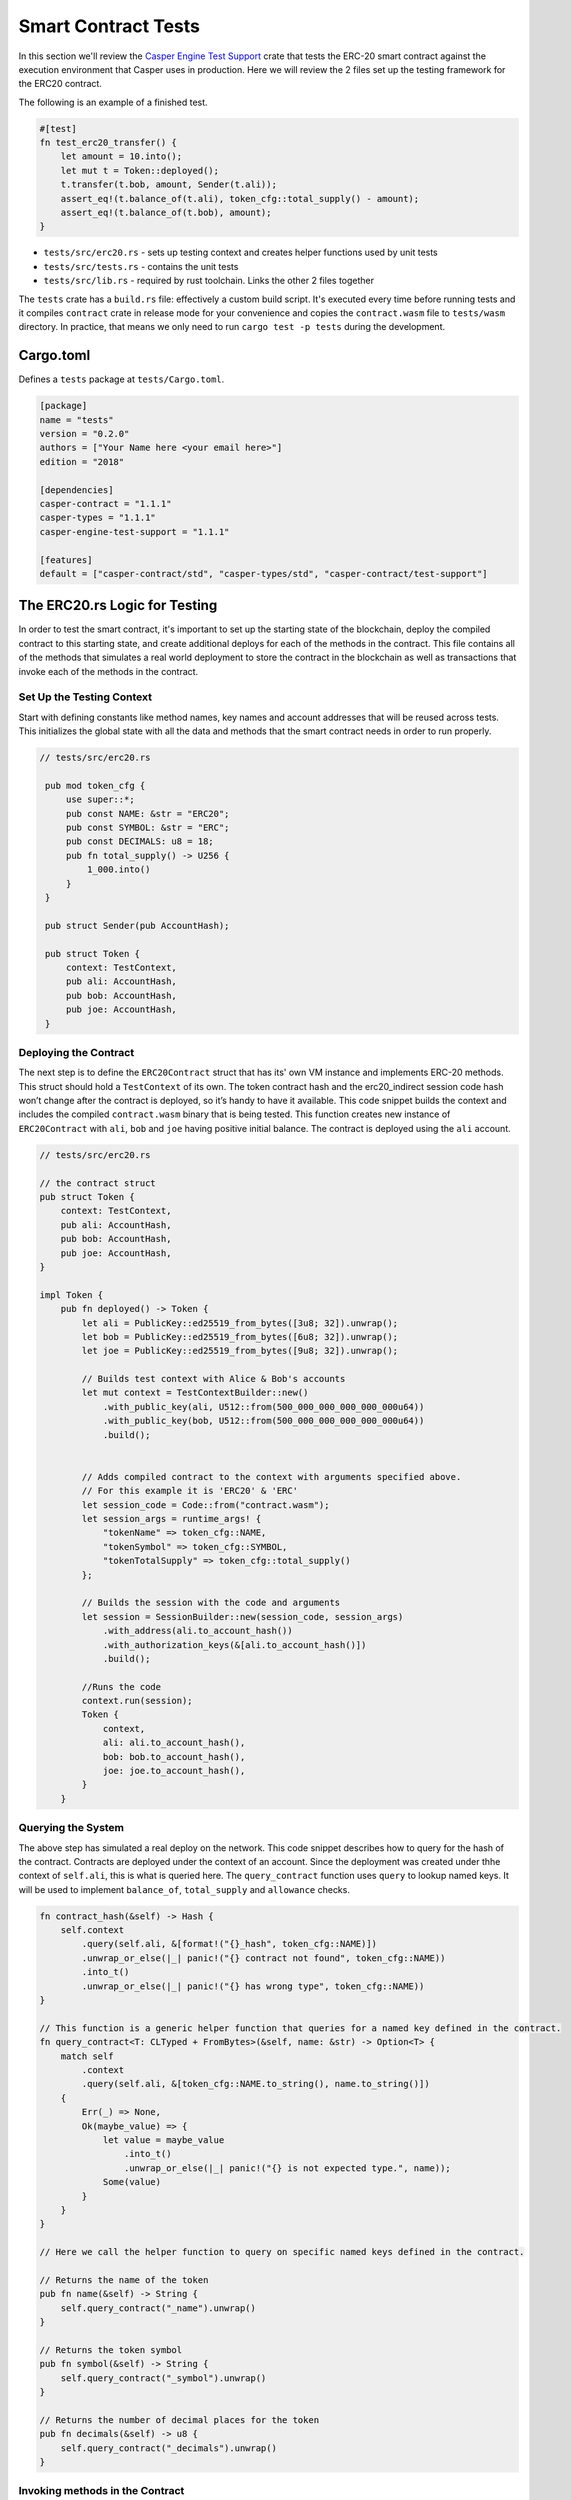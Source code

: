 
Smart Contract Tests
====================

In this section we'll review the `Casper Engine Test Support <https://crates.io/crates/casperlabs-engine-test-support>`_ crate that tests the ERC-20 smart contract against the execution environment that Casper uses in production.  Here we will review the 2 files set up the testing framework for the ERC20 contract.  

The following is an example of a finished test.

.. code-block:: rust

    #[test]
    fn test_erc20_transfer() {
        let amount = 10.into();
        let mut t = Token::deployed();
        t.transfer(t.bob, amount, Sender(t.ali));
        assert_eq!(t.balance_of(t.ali), token_cfg::total_supply() - amount);
        assert_eq!(t.balance_of(t.bob), amount);
    }


* ``tests/src/erc20.rs`` - sets up testing context and creates helper functions used by unit tests 
* ``tests/src/tests.rs`` - contains the unit tests
* ``tests/src/lib.rs`` - required by rust toolchain.  Links the other 2 files together

The ``tests`` crate has a ``build.rs`` file: effectively a custom build script. It's executed every time before running tests and it compiles ``contract`` crate in release mode for your convenience and copies the ``contract.wasm`` file to ``tests/wasm`` directory. In practice, that means we only need to run ``cargo test -p tests`` during the development.

Cargo.toml
-----------------

Defines a ``tests`` package at ``tests/Cargo.toml``.

.. code-block:: toml

    [package]
    name = "tests"
    version = "0.2.0"
    authors = ["Your Name here <your email here>"]
    edition = "2018"

    [dependencies]
    casper-contract = "1.1.1"
    casper-types = "1.1.1"
    casper-engine-test-support = "1.1.1"

    [features]
    default = ["casper-contract/std", "casper-types/std", "casper-contract/test-support"]

The ERC20.rs Logic for Testing
---------------------------------

In order to test the smart contract, it's important to set up the starting state of the blockchain, deploy the compiled contract to this starting state, and create additional deploys for each of the methods in the contract.  This file contains all of the methods that simulates a real world deployment to store the contract in the blockchain as well as transactions that invoke each of the methods in the contract.

Set Up the Testing Context
^^^^^^^^^^^^^^^^^^^^^^^^^^

Start with defining constants like method names, key names and account addresses that will be reused across tests. 
This initializes the global state with all the data and methods that the smart contract needs in order to run properly.  

.. code-block:: rust

   // tests/src/erc20.rs

    pub mod token_cfg {
        use super::*;
        pub const NAME: &str = "ERC20";
        pub const SYMBOL: &str = "ERC";
        pub const DECIMALS: u8 = 18;
        pub fn total_supply() -> U256 {
            1_000.into()
        }
    }

    pub struct Sender(pub AccountHash);

    pub struct Token {
        context: TestContext,
        pub ali: AccountHash,
        pub bob: AccountHash,
        pub joe: AccountHash,
    }

Deploying the Contract
^^^^^^^^^^^^^^^^^^^^^^

The next step is to define the ``ERC20Contract`` struct that has its' own VM instance and implements ERC-20 methods.
This struct should hold a ``TestContext`` of its own. The token contract hash and the erc20_indirect session code 
hash won’t change after the contract is deployed, so it’s handy to have it available. This code snippet builds 
the context and includes the compiled ``contract.wasm`` binary that is being tested. This function creates new 
instance of ``ERC20Contract`` with ``ali``\ , ``bob`` and ``joe`` having positive initial balance. 
The contract is deployed using the ``ali`` account.

.. code-block:: rust

    // tests/src/erc20.rs

    // the contract struct
    pub struct Token {
        context: TestContext,
        pub ali: AccountHash,
        pub bob: AccountHash,
        pub joe: AccountHash,
    }

    impl Token {
        pub fn deployed() -> Token {
            let ali = PublicKey::ed25519_from_bytes([3u8; 32]).unwrap();
            let bob = PublicKey::ed25519_from_bytes([6u8; 32]).unwrap();
            let joe = PublicKey::ed25519_from_bytes([9u8; 32]).unwrap();

            // Builds test context with Alice & Bob's accounts
            let mut context = TestContextBuilder::new()
                .with_public_key(ali, U512::from(500_000_000_000_000_000u64))
                .with_public_key(bob, U512::from(500_000_000_000_000_000u64))
                .build();
            

            // Adds compiled contract to the context with arguments specified above.
            // For this example it is 'ERC20' & 'ERC' 
            let session_code = Code::from("contract.wasm");
            let session_args = runtime_args! {
                "tokenName" => token_cfg::NAME,
                "tokenSymbol" => token_cfg::SYMBOL,
                "tokenTotalSupply" => token_cfg::total_supply()
            };

            // Builds the session with the code and arguments 
            let session = SessionBuilder::new(session_code, session_args)
                .with_address(ali.to_account_hash())
                .with_authorization_keys(&[ali.to_account_hash()])
                .build();

            //Runs the code
            context.run(session);
            Token {
                context,
                ali: ali.to_account_hash(),
                bob: bob.to_account_hash(),
                joe: joe.to_account_hash(),
            }
        }

Querying the System
^^^^^^^^^^^^^^^^^^^

The above step has simulated a real deploy on the network. This code snippet describes 
how to query for the hash of the contract. Contracts are deployed under the context of an account. 
Since the deployment was created under thhe context of ``self.ali``\ , this is what is queried here. 
The ``query_contract`` function uses ``query`` to lookup named keys. It will be used to implement ``balance_of``\ , 
``total_supply`` and ``allowance`` checks.

.. code-block:: rust

        fn contract_hash(&self) -> Hash {
            self.context
                .query(self.ali, &[format!("{}_hash", token_cfg::NAME)])
                .unwrap_or_else(|_| panic!("{} contract not found", token_cfg::NAME))
                .into_t()
                .unwrap_or_else(|_| panic!("{} has wrong type", token_cfg::NAME))
        }

        // This function is a generic helper function that queries for a named key defined in the contract.
        fn query_contract<T: CLTyped + FromBytes>(&self, name: &str) -> Option<T> {
            match self
                .context
                .query(self.ali, &[token_cfg::NAME.to_string(), name.to_string()])
            {
                Err(_) => None,
                Ok(maybe_value) => {
                    let value = maybe_value
                        .into_t()
                        .unwrap_or_else(|_| panic!("{} is not expected type.", name));
                    Some(value)
                }
            }
        }

        // Here we call the helper function to query on specific named keys defined in the contract.

        // Returns the name of the token
        pub fn name(&self) -> String {
            self.query_contract("_name").unwrap()
        }

        // Returns the token symbol
        pub fn symbol(&self) -> String {
            self.query_contract("_symbol").unwrap()
        }

        // Returns the number of decimal places for the token
        pub fn decimals(&self) -> u8 {
            self.query_contract("_decimals").unwrap()
        }

Invoking methods in the Contract
^^^^^^^^^^^^^^^^^^^^^^^^^^^^^^^^

This code snippet describes a generic way to call a specific entry point in the contract. 

.. code-block:: rust

        fn call(&mut self, sender: Sender, method: &str, args: RuntimeArgs) {
            let Sender(address) = sender;
            let code = Code::Hash(self.contract_hash(), method.to_string());
            let session = SessionBuilder::new(code, args)
                .with_address(address)
                .with_authorization_keys(&[address])
                .build();
            self.context.run(session);
        }

Invoke each of the getter methods in the Contract.
^^^^^^^^^^^^^^^^^^^^^^^^^^^^^^^^^^^^^^^^^^^^^^^^^^

.. code-block:: rust

        pub fn balance_of(&self, account: AccountHash) -> U256 {
            let key = format!("_balances_{}", account);
            self.query_contract(&key).unwrap_or_default()
        }

        pub fn allowance(&self, owner: AccountHash, spender: AccountHash) -> U256 {
            let key = format!("_allowances_{}_{}", owner, spender);
            self.query_contract(&key).unwrap_or_default()
        }

        pub fn transfer(&mut self, recipient: AccountHash, amount: U256, sender: Sender) {
            self.call(
                sender,
                "transfer",
                runtime_args! {
                    "recipient" => recipient,
                    "amount" => amount
                },
            );
        }

        pub fn approve(&mut self, spender: AccountHash, amount: U256, sender: Sender) {
            self.call(
                sender,
                "approve",
                runtime_args! {
                    "spender" => spender,
                    "amount" => amount
                },
            );
        }

        pub fn transfer_from(
            &mut self,
            owner: AccountHash,
            recipient: AccountHash,
            amount: U256,
            sender: Sender,
        ) {
            self.call(
                sender,
                "transfer_from",
                runtime_args! {
                    "owner" => owner,
                    "recipient" => recipient,
                    "amount" => amount
                },
            );
        }

The tests.rs File with Unit Tests
---------------------------------

Unit Tests
^^^^^^^^^^

Now that we have a testing context, we can use this context and create unit tests that test 
the contract code by invoking the functions defined in  ``tests/src/erc20.rs``.
Add these functions to ``tests/src/tests.rs``.

.. code-block:: rust

    // tests/src/tests.rs

    use crate::erc20::{token_cfg, Sender, Token};

    #[test]
    fn test_erc20_deploy() {
        let t = Token::deployed();
        assert_eq!(t.name(), token_cfg::NAME);
        assert_eq!(t.symbol(), token_cfg::SYMBOL);
        assert_eq!(t.decimals(), token_cfg::DECIMALS);
        assert_eq!(t.balance_of(t.ali), token_cfg::total_supply());
        assert_eq!(t.balance_of(t.bob), 0.into());
        assert_eq!(t.allowance(t.ali, t.ali), 0.into());
        assert_eq!(t.allowance(t.ali, t.bob), 0.into());
        assert_eq!(t.allowance(t.bob, t.ali), 0.into());
        assert_eq!(t.allowance(t.bob, t.bob), 0.into());
    }

    #[test]
    fn test_erc20_transfer() {
        let amount = 10.into();
        let mut t = Token::deployed();
        t.transfer(t.bob, amount, Sender(t.ali));
        assert_eq!(t.balance_of(t.ali), token_cfg::total_supply() - amount);
        assert_eq!(t.balance_of(t.bob), amount);
    }

    #[test]
    #[should_panic]
    fn test_erc20_transfer_too_much() {
        let amount = 1.into();
        let mut t = Token::deployed();
        t.transfer(t.ali, amount, Sender(t.bob));
    }

    #[test]
    fn test_erc20_approve() {
        let amount = 10.into();
        let mut t = Token::deployed();
        t.approve(t.bob, amount, Sender(t.ali));
        assert_eq!(t.balance_of(t.ali), token_cfg::total_supply());
        assert_eq!(t.balance_of(t.bob), 0.into());
        assert_eq!(t.allowance(t.ali, t.bob), amount);
        assert_eq!(t.allowance(t.bob, t.ali), 0.into());
    }

    #[test]
    fn test_erc20_transfer_from() {
        let allowance = 10.into();
        let amount = 3.into();
        let mut t = Token::deployed();
        t.approve(t.bob, allowance, Sender(t.ali));
        t.transfer_from(t.ali, t.joe, amount, Sender(t.bob));
        assert_eq!(t.balance_of(t.ali), token_cfg::total_supply() - amount);
        assert_eq!(t.balance_of(t.bob), 0.into());
        assert_eq!(t.balance_of(t.joe), amount);
        assert_eq!(t.allowance(t.ali, t.bob), allowance - amount);
    }

    #[test]
    #[should_panic]
    fn test_erc20_transfer_from_too_much() {
        let amount = token_cfg::total_supply().checked_add(1.into()).unwrap();
        let mut t = Token::deployed();
        t.transfer_from(t.ali, t.joe, amount, Sender(t.bob));
    }

Configure lib.rs to run everything via cargo
--------------------------------------------

Within the ``tests/src/lib.rs`` file, add the following lines.
This tells cargo which files to use when running the tests.

.. code-block:: rust

    #[cfg(test)]
    pub mod tests;

    #[cfg(test)]
    pub mod erc20;

Run the Tests!
--------------

Run tests to verify they work. This is run via ``bash``.  If you are using a Rust IDE, it's also possible to configure it to run the tests.

.. code-block:: bash

   $ make test
